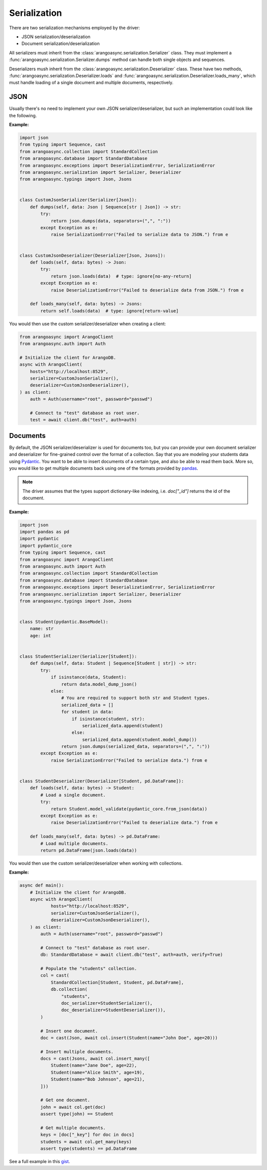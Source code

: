 .. _Serialization:

Serialization
-------------

There are two serialization mechanisms employed by the driver:

* JSON serialization/deserialization
* Document serialization/deserialization

All serializers must inherit from the :class:`arangoasync.serialization.Serializer` class. They must
implement a :func:`arangoasync.serialization.Serializer.dumps` method can handle both
single objects and sequences.

Deserializers mush inherit from the :class:`arangoasync.serialization.Deserializer` class. These have
two methods, :func:`arangoasync.serialization.Deserializer.loads` and :func:`arangoasync.serialization.Deserializer.loads_many`,
which must handle loading of a single document and multiple documents, respectively.

JSON
====

Usually there's no need to implement your own JSON serializer/deserializer, but such an
implementation could look like the following.

**Example:**

.. code-block:: python

    import json
    from typing import Sequence, cast
    from arangoasync.collection import StandardCollection
    from arangoasync.database import StandardDatabase
    from arangoasync.exceptions import DeserializationError, SerializationError
    from arangoasync.serialization import Serializer, Deserializer
    from arangoasync.typings import Json, Jsons


    class CustomJsonSerializer(Serializer[Json]):
        def dumps(self, data: Json | Sequence[str | Json]) -> str:
            try:
                return json.dumps(data, separators=(",", ":"))
            except Exception as e:
                raise SerializationError("Failed to serialize data to JSON.") from e


    class CustomJsonDeserializer(Deserializer[Json, Jsons]):
        def loads(self, data: bytes) -> Json:
            try:
                return json.loads(data)  # type: ignore[no-any-return]
            except Exception as e:
                raise DeserializationError("Failed to deserialize data from JSON.") from e

        def loads_many(self, data: bytes) -> Jsons:
            return self.loads(data)  # type: ignore[return-value]

You would then use the custom serializer/deserializer when creating a client:

.. code-block:: python

    from arangoasync import ArangoClient
    from arangoasync.auth import Auth

    # Initialize the client for ArangoDB.
    async with ArangoClient(
        hosts="http://localhost:8529",
        serializer=CustomJsonSerializer(),
        deserializer=CustomJsonDeserializer(),
    ) as client:
        auth = Auth(username="root", password="passwd")

        # Connect to "test" database as root user.
        test = await client.db("test", auth=auth)

Documents
=========

By default, the JSON serializer/deserializer is used for documents too, but you can provide your own
document serializer and deserializer for fine-grained control over the format of a collection. Say
that you are modeling your students data using Pydantic_. You want to be able to insert documents
of a certain type, and also be able to read them back. More so, you would like to get multiple documents
back using one of the formats provided by pandas_.

.. note::
    The driver assumes that the types support dictionary-like indexing, i.e. `doc["_id"]`
    returns the id of the document.

**Example:**

.. code-block:: python

    import json
    import pandas as pd
    import pydantic
    import pydantic_core
    from typing import Sequence, cast
    from arangoasync import ArangoClient
    from arangoasync.auth import Auth
    from arangoasync.collection import StandardCollection
    from arangoasync.database import StandardDatabase
    from arangoasync.exceptions import DeserializationError, SerializationError
    from arangoasync.serialization import Serializer, Deserializer
    from arangoasync.typings import Json, Jsons


    class Student(pydantic.BaseModel):
        name: str
        age: int


    class StudentSerializer(Serializer[Student]):
        def dumps(self, data: Student | Sequence[Student | str]) -> str:
            try:
                if isinstance(data, Student):
                    return data.model_dump_json()
                else:
                    # You are required to support both str and Student types.
                    serialized_data = []
                    for student in data:
                        if isinstance(student, str):
                            serialized_data.append(student)
                        else:
                            serialized_data.append(student.model_dump())
                    return json.dumps(serialized_data, separators=(",", ":"))
            except Exception as e:
                raise SerializationError("Failed to serialize data.") from e


    class StudentDeserializer(Deserializer[Student, pd.DataFrame]):
        def loads(self, data: bytes) -> Student:
            # Load a single document.
            try:
                return Student.model_validate(pydantic_core.from_json(data))
            except Exception as e:
                raise DeserializationError("Failed to deserialize data.") from e

        def loads_many(self, data: bytes) -> pd.DataFrame:
            # Load multiple documents.
            return pd.DataFrame(json.loads(data))

You would then use the custom serializer/deserializer when working with collections.

**Example:**

..  code-block:: python

    async def main():
        # Initialize the client for ArangoDB.
        async with ArangoClient(
                hosts="http://localhost:8529",
                serializer=CustomJsonSerializer(),
                deserializer=CustomJsonDeserializer(),
        ) as client:
            auth = Auth(username="root", password="passwd")

            # Connect to "test" database as root user.
            db: StandardDatabase = await client.db("test", auth=auth, verify=True)

            # Populate the "students" collection.
            col = cast(
                StandardCollection[Student, Student, pd.DataFrame],
                db.collection(
                    "students",
                    doc_serializer=StudentSerializer(),
                    doc_deserializer=StudentDeserializer()),
            )

            # Insert one document.
            doc = cast(Json, await col.insert(Student(name="John Doe", age=20)))

            # Insert multiple documents.
            docs = cast(Jsons, await col.insert_many([
                Student(name="Jane Doe", age=22),
                Student(name="Alice Smith", age=19),
                Student(name="Bob Johnson", age=21),
            ]))

            # Get one document.
            john = await col.get(doc)
            assert type(john) == Student

            # Get multiple documents.
            keys = [doc["_key"] for doc in docs]
            students = await col.get_many(keys)
            assert type(students) == pd.DataFrame

See a full example in this `gist <https://gist.github.com/apetenchea/bd6e737463a60bfad8c792e0f23bfe4a>`__.

.. _Pydantic: https://docs.pydantic.dev/latest/
.. _pandas: https://pandas.pydata.org/
